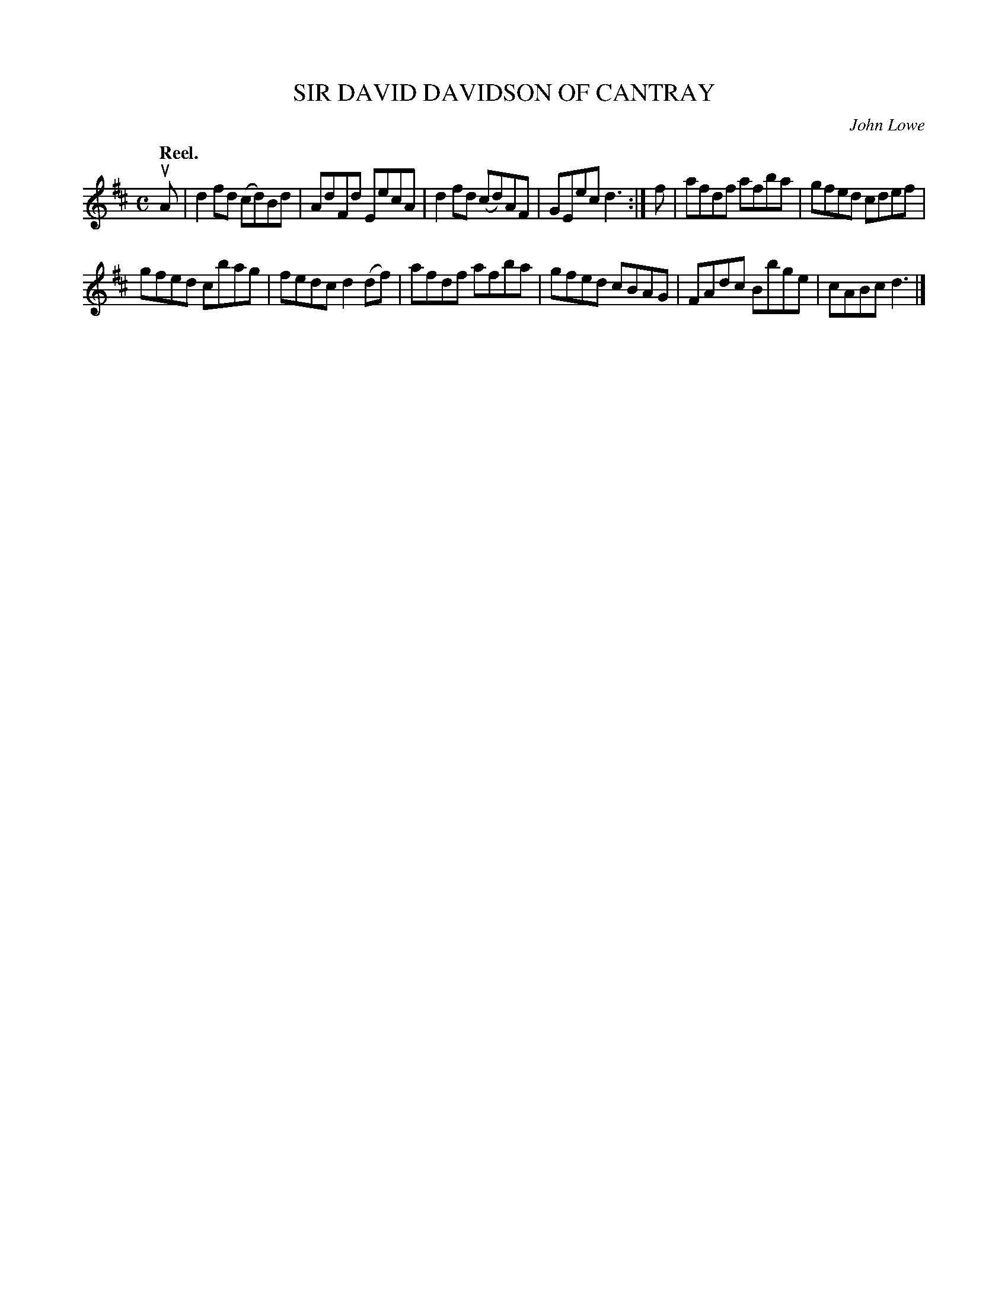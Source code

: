 X: 3014
T: SIR DAVID DAVIDSON OF CANTRAY
C: John Lowe
Q:"Reel."
R: Reel.
%R:reel
B: James Kerr "Merry Melodies" v.3 p.4 #14
Z: 2016 John Chambers <jc:trillian.mit.edu>
M: C
L: 1/8
K: D
uA |\
d2fd (cd)Bd | AdFd EecA |\
d2fd (cd)AF | GEec d3 :|\
f |\
afdf afba | gfed cdef |
gfed cbag | fedc d2(df) |\
afdf afba | gfed cBAG |\
FAdc Bbge | cABc d3 |]
